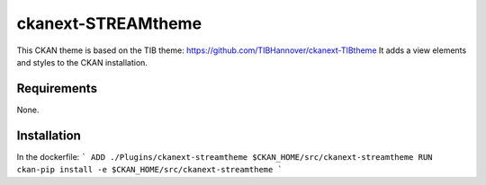 =============
ckanext-STREAMtheme
=============

This CKAN theme is based on the TIB theme: https://github.com/TIBHannover/ckanext-TIBtheme
It adds a view elements and styles to the CKAN installation.

------------
Requirements
------------

None.

------------
Installation
------------
In the dockerfile:
```
ADD ./Plugins/ckanext-streamtheme $CKAN_HOME/src/ckanext-streamtheme
RUN ckan-pip install -e $CKAN_HOME/src/ckanext-streamtheme
```

